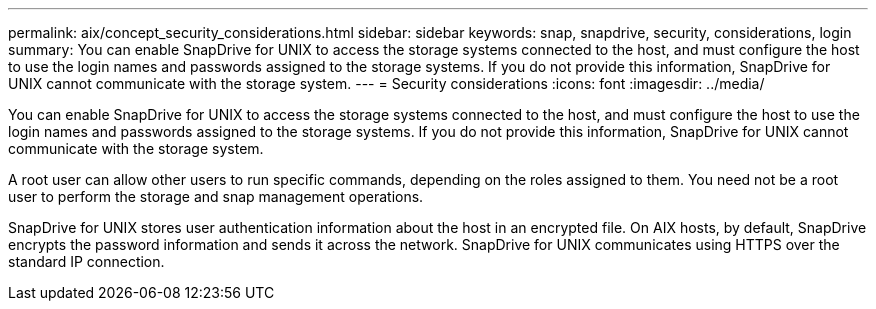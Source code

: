 ---
permalink: aix/concept_security_considerations.html
sidebar: sidebar
keywords: snap, snapdrive, security, considerations, login
summary: You can enable SnapDrive for UNIX to access the storage systems connected to the host, and must configure the host to use the login names and passwords assigned to the storage systems. If you do not provide this information, SnapDrive for UNIX cannot communicate with the storage system.
---
= Security considerations
:icons: font
:imagesdir: ../media/

[.lead]
You can enable SnapDrive for UNIX to access the storage systems connected to the host, and must configure the host to use the login names and passwords assigned to the storage systems. If you do not provide this information, SnapDrive for UNIX cannot communicate with the storage system.

A root user can allow other users to run specific commands, depending on the roles assigned to them. You need not be a root user to perform the storage and snap management operations.

SnapDrive for UNIX stores user authentication information about the host in an encrypted file. On AIX hosts, by default, SnapDrive encrypts the password information and sends it across the network. SnapDrive for UNIX communicates using HTTPS over the standard IP connection.
